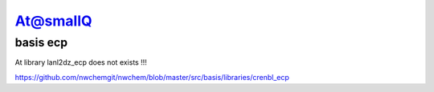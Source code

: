 At@smallQ
=========

basis ecp
~~~~~~~~~
At library lanl2dz_ecp does not exists !!!

https://github.com/nwchemgit/nwchem/blob/master/src/basis/libraries/crenbl_ecp



